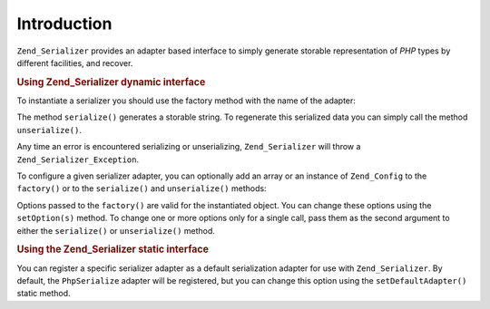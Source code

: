 .. _zend.serializer.introduction:

Introduction
============

``Zend_Serializer`` provides an adapter based interface to simply generate storable representation of *PHP* types by different facilities, and recover.

.. _zend.serializer.introduction.example.dynamic:

.. rubric:: Using Zend_Serializer dynamic interface

To instantiate a serializer you should use the factory method with the name of the adapter:

.. code-block:: php
   :linenos:

   $serializer = Zend_Serializer::factory('PhpSerialize');
   // Now $serializer is an instance of Zend_Serializer_Adapter_AdapterInterface,
   // specifically Zend_Serializer_Adapter_PhpSerialize

   try {
       $serialized = $serializer->serialize($data);
       // now $serialized is a string

       $unserialized = $serializer->unserialize($serialized);
       // now $data == $unserialized
   } catch (Zend_Serializer_Exception $e) {
       echo $e;
   }

The method ``serialize()`` generates a storable string. To regenerate this serialized data you can simply call the method ``unserialize()``.

Any time an error is encountered serializing or unserializing, ``Zend_Serializer`` will throw a ``Zend_Serializer_Exception``.

To configure a given serializer adapter, you can optionally add an array or an instance of ``Zend_Config`` to the ``factory()`` or to the ``serialize()`` and ``unserialize()`` methods:

.. code-block:: php
   :linenos:

   $serializer = Zend_Serializer::factory('Wddx', array(
       'comment' => 'serialized by Zend_Serializer',
   ));

   try {
       $serialized = $serializer->serialize(
           $data,
           array('comment' => 'change comment')
       );

       $unserialized = $serializer->unserialize(
           $serialized,
           array(/* options for unserialize */)
       );
   } catch (Zend_Serializer_Exception $e) {
       echo $e;
   }

Options passed to the ``factory()`` are valid for the instantiated object. You can change these options using the ``setOption(s)`` method. To change one or more options only for a single call, pass them as the second argument to either the ``serialize()`` or ``unserialize()`` method.

.. _zend.serializer.introduction.example.static.php:

.. rubric:: Using the Zend_Serializer static interface

You can register a specific serializer adapter as a default serialization adapter for use with ``Zend_Serializer``. By default, the ``PhpSerialize`` adapter will be registered, but you can change this option using the ``setDefaultAdapter()`` static method.

.. code-block:: php
   :linenos:

   Zend_Serializer::setDefaultAdapter('PhpSerialize', $options);
   // or
   $serializer = Zend_Serializer::factory('PhpSerialize', $options);
   Zend_Serializer::setDefaultAdapter($serializer);

   try {
       $serialized   = Zend_Serializer::serialize($data, $options);
       $unserialized = Zend_Serializer::unserialize($serialized, $options);
   } catch (Zend_Serializer_Exception $e) {
       echo $e;
   }


